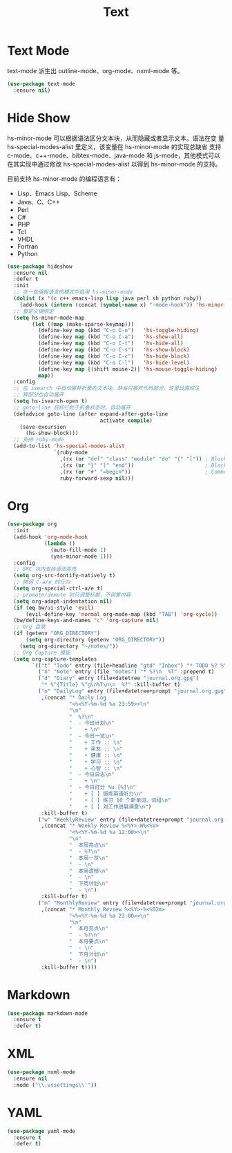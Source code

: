 #+TITLE:     Text

* Text Mode

  text-mode 派生出 outline-mode、org-mode、nxml-mode 等。

#+BEGIN_SRC emacs-lisp
  (use-package text-mode
    :ensure nil)
#+END_SRC

* Hide Show

  hs-minor-mode 可以根据语法区分文本块，从而隐藏或者显示文本。语法在变
量 hs-special-modes-alist 里定义，该变量在 hs-minor-mode 的实现总缺省
支持 c-mode、c++-mode、bibtex-mode、java-mode 和 js-mode，其他模式可以
在其实现中通过修改 hs-special-modes-alist 以得到 hs-minor-mode 的支持。

  目前支持 hs-minor-mode 的编程语言有：
  - Lisp、Emacs Lisp、Scheme
  - Java、C、C++
  - Perl
  - C#
  - PHP
  - Tcl
  - VHDL
  - Fortran
  - Python

#+BEGIN_SRC emacs-lisp
  (use-package hideshow
    :ensure nil
    :defer t
    :init
    ;; 在一些编程语言的模式中启用 hs-minor-mode
    (dolist (x '(c c++ emacs-lisp lisp java perl sh python ruby))
      (add-hook (intern (concat (symbol-name x) "-mode-hook")) 'hs-minor-mode))
    ;; 重定义键绑定
    (setq hs-minor-mode-map
          (let ((map (make-sparse-keymap)))
            (define-key map (kbd "C-o C-o")   'hs-toggle-hiding)
            (define-key map (kbd "C-o C-a")   'hs-show-all)
            (define-key map (kbd "C-o C-t")   'hs-hide-all)
            (define-key map (kbd "C-o C-s")   'hs-show-block)
            (define-key map (kbd "C-o C-c")   'hs-hide-block)
            (define-key map (kbd "C-o C-l")   'hs-hide-level)
            (define-key map [(shift mouse-2)] 'hs-mouse-toggle-hiding)
            map))
    :config
    ;; 在 isearch 中自动展开折叠的文本块。缺省只展开代码部分，这里设置成注
    ;; 释部分也自动展开
    (setq hs-isearch-open t)
    ;; goto-line 目标行处于折叠状态时，自动展开
    (defadvice goto-line (after expand-after-goto-line
                                activate compile)
      (save-excursion
        (hs-show-block)))
    ;; 支持 ruby-mode
    (add-to-list 'hs-special-modes-alist
                 `(ruby-mode
                   ,(rx (or "def" "class" "module" "do" "{" "[")) ; Block start
                   ,(rx (or "}" "]" "end"))                       ; Block end
                   ,(rx (or "#" "=begin"))                        ; Comment start
                   ruby-forward-sexp nil)))
#+END_SRC

* Org

#+BEGIN_SRC emacs-lisp
  (use-package org
    :init
    (add-hook 'org-mode-hook
              (lambda ()
                (auto-fill-mode 1)
                (yas-minor-mode 1)))
    :config
    ;; SRC 块内支持语法高亮
    (setq org-src-fontify-natively t)
    ;; 微调 C-a/e 的行为
    (setq org-special-ctrl-a/e t)
    ;; promote/demote 时只调整标题，不调整内容
    (setq org-adapt-indentation nil)
    (if (eq bw/ui-style 'evil)
        (evil-define-key 'normal org-mode-map (kbd "TAB") 'org-cycle))
    (bw/define-keys-and-names "c" 'org-capture nil)
    ;; Org 目录
    (if (getenv "ORG_DIRECTORY")
        (setq org-directory (getenv "ORG_DIRECTORY"))
      (setq org-directory "~/notes/"))
    ;; Org Capture 模版
    (setq org-capture-templates
          `(("t" "Todo" entry (file+headline "gtd" "Inbox") "* TODO %? %^g\n  %u")
            ("n" "Note" entry (file "notes") "* %?\n  %T" :prepend t)
            ("d" "Diary" entry (file+datetree "journal.org.gpg")
             "* %^{Title} %^g\n%T\n\n  %?" :kill-buffer t)
            ("o" "DailyLog" entry (file+datetree+prompt "journal.org.gpg")
             ,(concat "* Daily Log                                                     :DailyLog:\n"
                      "<%<%Y-%m-%d %a 23:59>>\n"
                      "\n"
                      "  %?\n"
                      "  - 今日计划\n"
                      "    + \n"
                      "  - 今日一览\n"
                      "    + 工作 :: \n"
                      "    + 亲友 :: \n"
                      "    + 健康 :: \n"
                      "    + 学习 :: \n"
                      "    + 心智 :: \n"
                      "  - 今日日志\n"
                      "    + \n"
                      "  - 今日打分 %u [%]\n"
                      "    + [ ] 锻炼英语听力\n"
                      "    + [ ] 练习 10 个新单词、词组\n"
                      "    + [ ] 对工作进展满意\n")
             :kill-buffer t)
            ("w" "WeeklyReview" entry (file+datetree+prompt "journal.org.gpg")
             ,(concat "* Weekly Review %<%Y>-W%<%V>                                    :WeeklyReview:\n"
                      "<%<%Y-%m-%d %a 12:00>>\n"
                      "\n"
                      "  本周亮点\n"
                      "  - %?\n"
                      "  本周一览\n"
                      "  - \n"
                      "  本周遗憾\n"
                      "  - \n"
                      "  下周计划\n"
                      "  - \n")
             :kill-buffer t)
            ("m" "MonthlyReview" entry (file+datetree+prompt "journal.org.gpg")
             ,(concat "* Monthly Review %<%Y>-%<%02m>                                :MonthlyReview:\n"
                      "<%<%Y-%m-%d %a 23:00>>\n"
                      "\n"
                      "  本月亮点\n"
                      "  - %?\n"
                      "  本月要点\n"
                      "  - \n"
                      "  下月计划\n"
                      "  - \n")
             :kill-buffer t))))
#+END_SRC

* Markdown

#+BEGIN_SRC emacs-lisp
  (use-package markdown-mode
    :ensure t
    :defer t)
#+END_SRC

* XML

#+BEGIN_SRC emacs-lisp
  (use-package nxml-mode
    :ensure nil
    :mode ("\\.vssettings\\'"))
#+END_SRC

* YAML

#+BEGIN_SRC emacs-lisp
  (use-package yaml-mode
    :ensure t
    :defer t)
#+END_SRC
